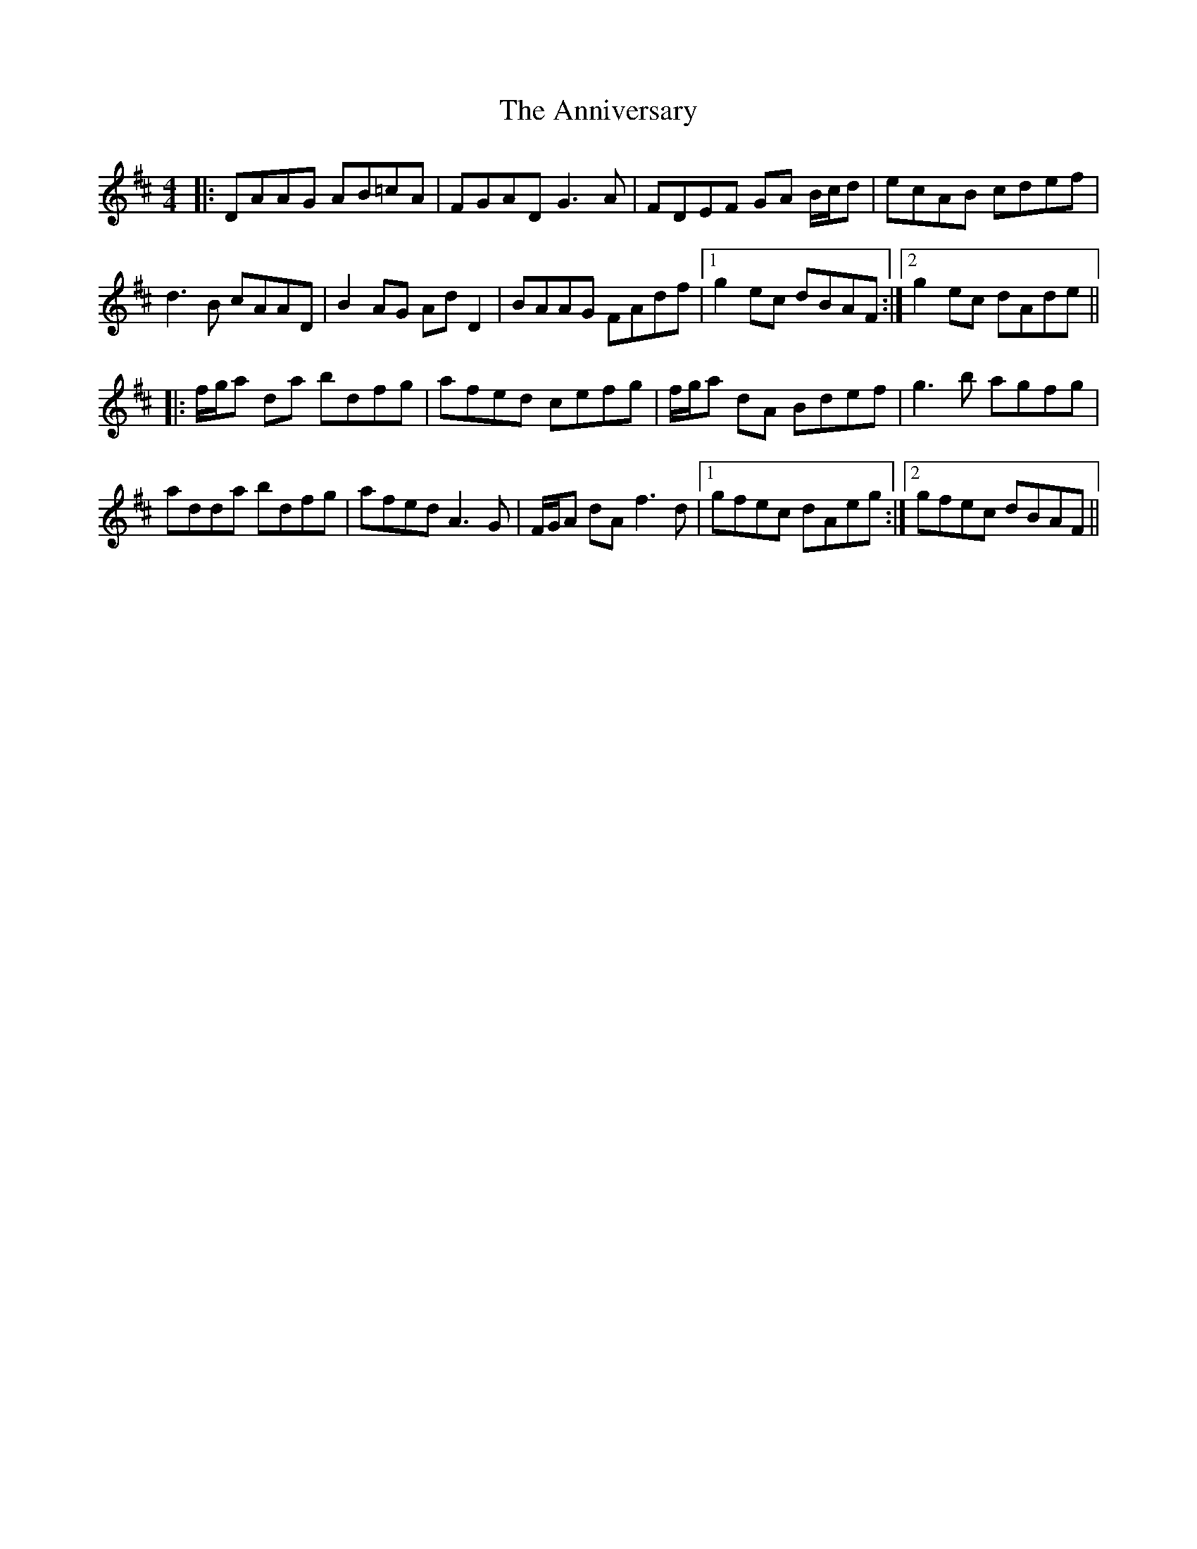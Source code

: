 X: 1668
T: Anniversary, The
R: reel
M: 4/4
K: Dmajor
|:DAAG AB=cA|FGAD G3 A|FDEF GA B/c/d|ecAB cdef|
d3 B cAAD|B2 AG Ad D2|BAAG FAdf|1 g2 ec dBAF:|2 g2 ec dAde||
|:f/g/a da bdfg|afed cefg|f/g/a dA Bdef|g3 b agfg|
adda bdfg|afed A3G|F/G/A dA f3 d|1 gfec dAeg:|2 gfec dBAF||

